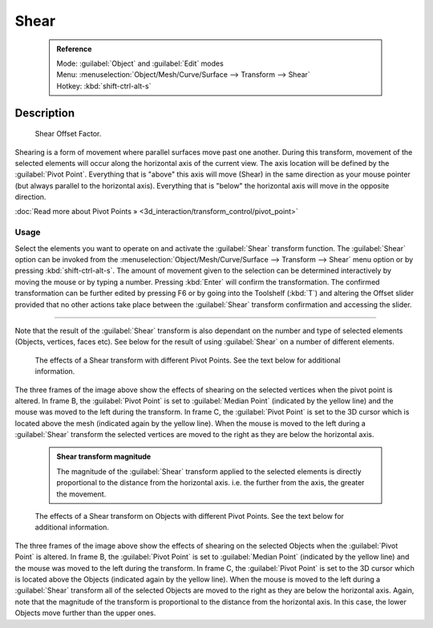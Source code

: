 


Shear
=====


 .. admonition:: Reference
   :class: refbox

   | Mode:     :guilabel:`Object` and :guilabel:`Edit` modes
   | Menu:     :menuselection:`Object/Mesh/Curve/Surface --> Transform --> Shear`
   | Hotkey:   :kbd:`shift-ctrl-alt-s`


Description
-----------


.. figure:: /images/3D_interaction-Transformations-Advanced-Shear_toolshelf-f6.jpg
   :width: 150px
   :figwidth: 150px

   Shear Offset Factor.


Shearing is a form of movement where parallel surfaces move past one another.
During this transform,
movement of the selected elements will occur along the horizontal axis of the current view.
The axis location will be defined by the :guilabel:`Pivot Point`\ .
Everything that is "above" this axis will move (Shear)
in the same direction as your mouse pointer (but always parallel to the horizontal axis).
Everything that is "below" the horizontal axis will move in the opposite direction.

:doc:`Read more about Pivot Points » <3d_interaction/transform_control/pivot_point>`


Usage
~~~~~


Select the elements you want to operate on and activate the :guilabel:`Shear` transform
function. The :guilabel:`Shear` option can be invoked from the
:menuselection:`Object/Mesh/Curve/Surface --> Transform --> Shear` menu option or by pressing
:kbd:`shift-ctrl-alt-s`\ . The amount of movement given to the selection can be determined
interactively by moving the mouse or by typing a number.
Pressing :kbd:`Enter` will confirm the transformation. The confirmed transformation can
be further edited by pressing F6 or by going into the Toolshelf (\ :kbd:`T`\ ) and altering
the Offset slider provided that no other actions take place between the :guilabel:`Shear`
transform confirmation and accessing the slider.


----

Note that the result of the :guilabel:`Shear` transform is also dependant on the number and
type of selected elements (Objects, vertices, faces etc).
See below for the result of using :guilabel:`Shear` on a number of different elements.


.. figure:: /images/3D_interaction-Transformations-Advanced-Shear_mesh.jpg
   :width: 640px
   :figwidth: 640px

   The effects of a Shear transform with different Pivot Points. See the text below for additional information.


The three frames of the image above show the effects of shearing on the selected vertices when
the pivot point is altered. In frame B,
the :guilabel:`Pivot Point` is set to :guilabel:`Median Point` (indicated by the yellow line)
and the mouse was moved to the left during the transform. In frame C,
the :guilabel:`Pivot Point` is set to the 3D cursor which is located above the mesh
(indicated again by the yellow line). When the mouse is moved to the left during a
:guilabel:`Shear` transform the selected vertices are moved to the right as they are below the
horizontal axis.


 .. admonition:: Shear transform magnitude
   :class: nicetip

   The magnitude of the :guilabel:`Shear` transform applied to the selected elements is directly proportional to the distance from the horizontal axis. i.e. the further from the axis, the greater the movement.


.. figure:: /images/3D_interaction-Transformations-Advanced-Shear_objects.jpg
   :width: 640px
   :figwidth: 640px

   The effects of a Shear transform on Objects with different Pivot Points. See the text below for additional information.


The three frames of the image above show the effects of shearing on the selected Objects when
the :guilabel:`Pivot Point` is altered. In frame B,
the :guilabel:`Pivot Point` is set to :guilabel:`Median Point` (indicated by the yellow line)
and the mouse was moved to the left during the transform. In frame C,
the :guilabel:`Pivot Point` is set to the 3D cursor which is located above the Objects
(indicated again by the yellow line). When the mouse is moved to the left during a
:guilabel:`Shear` transform all of the selected Objects are moved to the right as they are
below the horizontal axis. Again, note that the magnitude of the transform is proportional to
the distance from the horizontal axis. In this case,
the lower Objects move further than the upper ones.

